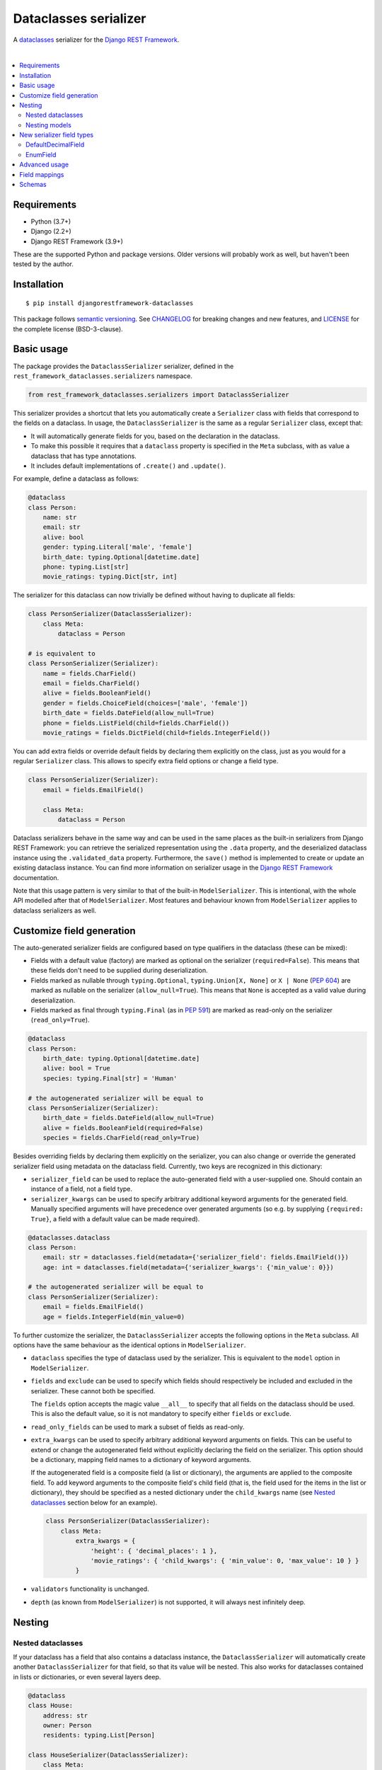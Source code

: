 Dataclasses serializer
======================

A `dataclasses <https://docs.python.org/3/library/dataclasses.html>`__ serializer for the `Django REST Framework
<http://www.django-rest-framework.org/>`__.

.. image:: https://github.com/oxan/djangorestframework-dataclasses/workflows/CI/badge.svg
   :target: https://github.com/oxan/djangorestframework-dataclasses/actions?query=workflow%3ACI
.. image:: https://codecov.io/gh/oxan/djangorestframework-dataclasses/branch/master/graph/badge.svg
   :target: https://codecov.io/gh/oxan/djangorestframework-dataclasses
.. image:: https://badge.fury.io/py/djangorestframework-dataclasses.svg
   :target: https://badge.fury.io/py/djangorestframework-dataclasses
.. image:: https://img.shields.io/static/v1?label=Sponsor&message=%E2%9D%A4&logo=GitHub&color=success
   :target: https://github.com/sponsors/oxan

|

.. contents:: :local:

Requirements
------------

* Python (3.7+)
* Django (2.2+)
* Django REST Framework (3.9+)

These are the supported Python and package versions. Older versions will probably work as well, but haven't been tested
by the author.

Installation
------------

::

    $ pip install djangorestframework-dataclasses

This package follows `semantic versioning`_. See `CHANGELOG`_ for breaking changes and new features, and `LICENSE`_ for
the complete license (BSD-3-clause).

.. _`semantic versioning`: https://semver.org/
.. _`CHANGELOG`: https://github.com/oxan/djangorestframework-dataclasses/blob/master/CHANGELOG.rst
.. _`LICENSE`: https://github.com/oxan/djangorestframework-dataclasses/blob/master/LICENSE

Basic usage
-----------

The package provides the ``DataclassSerializer`` serializer, defined in the ``rest_framework_dataclasses.serializers``
namespace.

.. code:: Python

    from rest_framework_dataclasses.serializers import DataclassSerializer

This serializer provides a shortcut that lets you automatically create a ``Serializer`` class with fields that
correspond to the fields on a dataclass. In usage, the ``DataclassSerializer`` is the same as a regular ``Serializer``
class, except that:

* It will automatically generate fields for you, based on the declaration in the dataclass.
* To make this possible it requires that a ``dataclass`` property is specified in the ``Meta`` subclass, with as value
  a dataclass that has type annotations.
* It includes default implementations of ``.create()`` and ``.update()``.

For example, define a dataclass as follows:

.. code:: Python

    @dataclass
    class Person:
        name: str
        email: str
        alive: bool
        gender: typing.Literal['male', 'female']
        birth_date: typing.Optional[datetime.date]
        phone: typing.List[str]
        movie_ratings: typing.Dict[str, int]

The serializer for this dataclass can now trivially be defined without having to duplicate all fields:

.. code:: Python

    class PersonSerializer(DataclassSerializer):
        class Meta:
            dataclass = Person

    # is equivalent to
    class PersonSerializer(Serializer):
        name = fields.CharField()
        email = fields.CharField()
        alive = fields.BooleanField()
        gender = fields.ChoiceField(choices=['male', 'female'])
        birth_date = fields.DateField(allow_null=True)
        phone = fields.ListField(child=fields.CharField())
        movie_ratings = fields.DictField(child=fields.IntegerField())

You can add extra fields or override default fields by declaring them explicitly on the class, just as you would for a
regular ``Serializer`` class. This allows to specify extra field options or change a field type.

.. code:: Python

    class PersonSerializer(Serializer):
        email = fields.EmailField()

        class Meta:
            dataclass = Person

Dataclass serializers behave in the same way and can be used in the same places as the built-in serializers from Django
REST Framework: you can retrieve the serialized representation using the ``.data`` property, and the deserialized
dataclass instance using the ``.validated_data`` property. Furthermore, the ``save()`` method is implemented to create
or update an existing dataclass instance. You can find more information on serializer usage in the
`Django REST Framework <https://www.django-rest-framework.org/api-guide/serializers/>`__ documentation.

Note that this usage pattern is very similar to that of the built-in ``ModelSerializer``. This is intentional, with the
whole API modelled after that of ``ModelSerializer``. Most features and behaviour known from ``ModelSerializer`` applies
to dataclass serializers as well.

Customize field generation
--------------------------

The auto-generated serializer fields are configured based on type qualifiers in the dataclass (these can be mixed):

* Fields with a default value (factory) are marked as optional on the serializer (``required=False``). This means that
  these fields don't need to be supplied during deserialization.

* Fields marked as nullable through ``typing.Optional``, ``typing.Union[X, None]`` or ``X | None`` (`PEP 604`_) are
  marked as nullable on the serializer (``allow_null=True``). This means that ``None`` is accepted as a valid value
  during deserialization.

* Fields marked as final through ``typing.Final`` (as in `PEP 591`_) are marked as read-only on the serializer
  (``read_only=True``).

.. code:: Python

    @dataclass
    class Person:
        birth_date: typing.Optional[datetime.date]
        alive: bool = True
        species: typing.Final[str] = 'Human'

    # the autogenerated serializer will be equal to
    class PersonSerializer(Serializer):
        birth_date = fields.DateField(allow_null=True)
        alive = fields.BooleanField(required=False)
        species = fields.CharField(read_only=True)

Besides overriding fields by declaring them explicitly on the serializer, you can also change or override the generated
serializer field using metadata on the dataclass field. Currently, two keys are recognized in this dictionary:

* ``serializer_field`` can be used to replace the auto-generated field with a user-supplied one. Should contain an
  instance of a field, not a field type.

* ``serializer_kwargs`` can be used to specify arbitrary additional keyword arguments for the generated field. Manually
  specified arguments will have precedence over generated arguments (so e.g. by supplying ``{required: True}``, a field
  with a default value can be made required).

.. code:: Python

    @dataclasses.dataclass
    class Person:
        email: str = dataclasses.field(metadata={'serializer_field': fields.EmailField()})
        age: int = dataclasses.field(metadata={'serializer_kwargs': {'min_value': 0}})

    # the autogenerated serializer will be equal to
    class PersonSerializer(Serializer):
        email = fields.EmailField()
        age = fields.IntegerField(min_value=0)

To further customize the serializer, the ``DataclassSerializer`` accepts the following options in the ``Meta``
subclass. All options have the same behaviour as the identical options in ``ModelSerializer``.

* ``dataclass`` specifies the type of dataclass used by the serializer. This is equivalent to the ``model`` option in
  ``ModelSerializer``.

* ``fields`` and ``exclude`` can be used to specify which fields should respectively be included and excluded in the
  serializer. These cannot both be specified.

  The ``fields`` option accepts the magic value ``__all__`` to specify that all fields on the dataclass should be used.
  This is also the default value, so it is not mandatory to specify either ``fields`` or ``exclude``.

* ``read_only_fields`` can be used to mark a subset of fields as read-only.

* ``extra_kwargs`` can be used to specify arbitrary additional keyword arguments on fields. This can be useful to
  extend or change the autogenerated field without explicitly declaring the field on the serializer. This option should
  be a dictionary, mapping field names to a dictionary of keyword arguments.

  If the autogenerated field is a composite field (a list or dictionary), the arguments are applied to the composite
  field. To add keyword arguments to the composite field's child field (that is, the field used for the items in the
  list or dictionary), they should be specified as a nested dictionary under the ``child_kwargs`` name (see
  `Nested dataclasses`_ section below for an example).

  .. code:: Python

    class PersonSerializer(DataclassSerializer):
        class Meta:
            extra_kwargs = {
                'height': { 'decimal_places': 1 },
                'movie_ratings': { 'child_kwargs': { 'min_value': 0, 'max_value': 10 } }
            }

* ``validators`` functionality is unchanged.

* ``depth`` (as known from ``ModelSerializer``) is not supported, it will always nest infinitely deep.

Nesting
-------

Nested dataclasses
~~~~~~~~~~~~~~~~~~

If your dataclass has a field that also contains a dataclass instance, the ``DataclassSerializer`` will automatically
create another ``DataclassSerializer`` for that field, so that its value will be nested. This also works for dataclasses
contained in lists or dictionaries, or even several layers deep.

.. code:: Python

    @dataclass
    class House:
        address: str
        owner: Person
        residents: typing.List[Person]

    class HouseSerializer(DataclassSerializer):
        class Meta:
            dataclass = House

This will serialize as:

.. code:: Python

    >>> serializer = HouseSerializer(instance=house)
    >>> serializer.data
    {
        'address': 'Main Street 5',
        'owner': { 'name': 'Alice' }
        'residents': [
            { 'name': 'Alice', 'email': 'alice@example.org', ... },
            { 'name': 'Bob', 'email': 'bob@example.org', ... },
            { 'name': 'Charles', 'email': 'charles@example.org', ... }
        ]
    }

This does not give the ability to customize the field generation of the nested dataclasses. If that is needed, you
should declare the serializer to be used for the nested field explicitly. Alternatively, you could use the
``extra_kwargs`` option to provide arguments to fields belonging to the nested dataclasses. Consider the following:

.. code:: Python

    @dataclass
    class Transaction:
       amount: Decimal
       account_number: str

    @dataclass
    class Company:
       sales: List[Transaction]

In order to tell DRF to give 2 decimal places to the transaction account number, write the serializer as follows:

.. code:: Python

    class CompanySerializer(DataclassSerializer):
        class Meta:
            dataclass = Company

            extra_kwargs = {
                'sales': {
                    # Arguments here are for the ListField generated for the sales field on Company
                    'min_length': 1,   # requires at least 1 item to be present in the sales list
                    'child_kwargs': {
                        # Arguments here are passed to the DataclassSerializer for the Transaction dataclass
                        'extra_kwargs': {
                            # Arguments here are the extra arguments for the fields in the Transaction dataclass
                            'amount': {
                                'max_digits': 6,
                                'decimal_places': 2
                            }
                        }
                    }
                }
            }

Nesting models
~~~~~~~~~~~~~~

Likewise, if your dataclass has a field that contains a Django model, the ``DataclassSerializer`` will automatically
generate a relational field for you.

.. code:: Python

    class Company(models.Model):
        name = models.CharField()

    @dataclass
    class Person:
        name: str
        employer: Company

This will serialize as:

.. code:: Python

    >>> serializer = PersonSerializer(instance=user)
    >>> print(repr(serializer))
    PersonSerializer():
        name = fields.CharField()
        employer = fields.PrimaryKeyRelatedField(queryset=Company.objects.all())
    >>> serializer.data
    {
        "name": "Alice",
        "employer": 1
    }

If you want to nest the model in the serialized representation, you should specify the model serializer to be used by
declaring the field explicitly.

If you prefer to use hyperlinks to represent relationships rather than primary keys, in the same package you can find
the ``HyperlinkedDataclassSerializer`` class: it generates a ``HyperlinkedRelatedField`` instead of a
``PrimaryKeyRelatedField``.

New serializer field types
--------------------------
To handle some types for which DRF does not ship a serializer field, some new serializer field types are shipped in the
``rest_framework_dataclasses.fields`` namespace. These fields can be used independently of the ``DataclassSerializer``
as well.

DefaultDecimalField
~~~~~~~~~~~~~~~~~~~
A subclass of `DecimalField`_ that defaults ``max_digits`` to ``None`` and ``decimal_places`` to 2. Used to represent
decimal values which there is no explicit field configured.

EnumField
~~~~~~~~~
A subclass of `ChoiceField`_ to represent Python `enumerations`_. The enumeration members can be represented by either
their name or value. The member name is used as display name.

**Signature**: ``EnumField(enum_class, by_name=False)``

* ``enum_class``: The enumeration class.
* ``by_name``: Whether members are represented by their value (``False``) or name (``True``).

.. _`enumerations`: https://docs.python.org/3/library/enum.html
.. _`ChoiceField`: https://www.django-rest-framework.org/api-guide/fields/#choicefield
.. _`DecimalField`: https://www.django-rest-framework.org/api-guide/fields/#decimalfield

Advanced usage
--------------

* The output of methods or properties on the dataclass can be included as a (read-only) field in the serialized state
  by adding their name to the ``fields`` option in the ``Meta`` class.

* If you don't need to customize the generated fields, ``DataclassSerializer`` can also be used directly without
  creating a subclass. In that case, the dataclass should be specified using the ``dataclass`` constructor parameter:

  .. code:: Python

    serializer = DataclassSerializer(data=request.data, dataclass=Person)

* Partial updates are supported by setting the ``partial`` argument to ``True``. Nested dataclasses will also be
  partially updated, but nested fields and dictionaries will be replaced in full with the supplied value:

  .. code:: Python

    @dataclass
    class Company:
        name: str
        location: Optional[str] = None

    @dataclass
    class Person:
        name: str
        current_employer: Company
        past_employers: List[Company]

    alice = Person(name='Alice',
                   current_employer=Company('Acme Corp.', 'New York City'),
                   past_employers=[Company('PSF', 'Delaware'), Company('Ministry of Silly Walks', 'London')])

    data = {'current_employer': {'location': 'Los Angeles'}, 'past_employers': [{'name': 'OsCorp', 'location': 'NYC'}]}

    >>> serializer = PersonSerializer(partial=True, instance=alice, data=data)
    >>> print(serializer.save())
    Person(name='Alice',
           current_employer=Company('Acme Corp.', 'Los Angeles'),
           past_employers=[Company(name='OsCorp', location='NYC')])

* If you override the ``create()`` or ``update()`` methods, the dataclass instance passed in the ``validated_data``
  argument will have the special ``rest_framework.fields.empty`` value for any fields for which no data was provided.
  This is required to distinguish between not-provided fields and fields with the default value, as needed for (both
  regular and partial) updates. You can get rid of these ``empty`` markers and replace them with the default value by
  calling the parent ``update()`` or ``create()`` methods - this is the only thing they do.

  .. code:: Python

    class CompanySerializer(DataclassSerializer):
        def create(self, validated_data):
            instance = super(CompanySerializer, self).create(validated_data)
            # if no value is provided for location, these will both hold
            assert validated_data.location == rest_framework.fields.empty
            assert instance.location is None  # None is the default value of Company.location (see previous example)

  The ``validated_data`` property on the serializer has these ``empty`` markers stripped as well, and replaced with the
  default values for not-provided fields. Note that this means you cannot access ``validated_data`` on the serializer
  for partial updates where no data has been provided for fields without a default value, an Exception will be thrown.

Field mappings
--------------

So far, field generation is supported for the following types and their subclasses:

* ``str``, ``bool``, ``int`` and ``float``.
* ``date``, ``datetime``, ``time`` and ``timedelta`` from the ``datetime`` package.
* ``decimal.Decimal`` (``max_digits`` and ``decimal_places`` default to ``None`` and ``2`` respectively).
* ``uuid.UUID``
* ``enum.Enum`` (mapped to a ``EnumField``)
* ``typing.Iterable`` (including ``typing.List`` and `PEP 585`_-style generics such as ``list[int]``).
* ``typing.Mapping`` (including ``typing.Dict`` and `PEP 585`_-style generics such as ``dict[str, int]``).
* ``typing.Literal`` (mapped to a ``ChoiceField``).
* ``django.db.Model``

The serializer also supports type variables that have an upper bound or are constrained. Type unions are not supported
yet.

For advanced users, the ``DataclassSerializer`` also exposes an API that you can override in order to alter how
serializer fields are generated:

* The ``serializer_field_mapping`` property contains a dictionary that maps types to REST framework serializer classes.
  You can override or extend this mapping to change the serializer field classes that are used for fields based on
  their type. This dictionary also accepts dataclasses as keys to change the serializer used for nested dataclass.

* The ``serializer_related_field`` property is the serializer field class that is used for relations to models.

* The ``serializer_dataclass_field`` property is the serializer field class that is used for nested dataclasses. If you
  subclass ``DataclassSerializer`` to customize behaviour, you probably want to change this property to use the subclass
  as well. Note that since Python process the class body before it defines the class, this property is implemented using
  the `property decorator`_ to allow it to reference the containing class.

* The ``build_unknown_field()`` method is called to create serializer fields for dataclass fields that are not
  understood. By default this just throws an error, but you can extend this with custom logic to create serializer
  fields.

* The ``build_property_field()`` method is called to create serializer fields for methods. By default this creates a
  read-only field with the method return value.

* The ``build_standard_field()``, ``build_relational_field()``, ``build_dataclass_field()``, ``build_enum_field()``,
  ``build_literal_field()`` and ``build_composite_field()`` methods are used to process respectively fields, nested
  models, nested dataclasses, enums, literals, and lists or dictionaries. These can be overridden to change the field
  generation logic.

.. _`PEP 591`: https://www.python.org/dev/peps/pep-0591/
.. _`PEP 585`: https://www.python.org/dev/peps/pep-0585/
.. _`PEP 604`: https://www.python.org/dev/peps/pep-0604/
.. _`property decorator`: https://docs.python.org/3/library/functions.html#property

Schemas
-------

Starting from version 0.21.2, `drf-spectacular`_ natively supports ``DataclassSerializer``. For previous versions, you
can include the `extension`_ in your project manually. You don't need to configure it, but you do need to import the
module that contains the extension.

.. _`drf-spectacular`: https://github.com/tfranzel/drf-spectacular
.. _`extension`: https://github.com/tfranzel/drf-spectacular/blob/master/drf_spectacular/contrib/rest_framework_dataclasses.py
